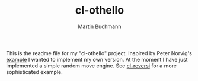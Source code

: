 # -*- ispell-local-dictionary: "en" -*-
#+AUTHOR: Martin Buchmann
#+TITLE: cl-othello

This is the readme file for my "cl-othello" project.  Inspired by Peter Norvig's
[[http://norvig.com/paip.html][example]] I wanted to implement my own version.  At the moment I have just
implemented a simple random move engine.  See [[http://www.cliki.net/cl-reversi][cl-reversi]] for a more
sophisticated example.
